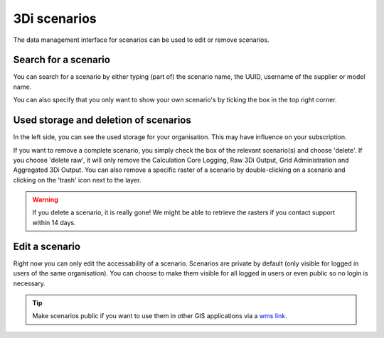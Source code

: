 ==============
3Di scenarios
==============

The data management interface for scenarios can be used to edit or remove scenarios.

.. image:: /images/c_manage_3discenarios.png	


Search for a scenario
------------------------

You can search for a scenario by either typing (part of) the scenario name, the UUID, username of the supplier or model name. 

.. image:: /images/c_manage_3discenarios_search.png	

You can also specify that you only want to show your own scenario's by ticking the box in the top right corner.

Used storage and deletion of scenarios
-----------------------------------------

.. image:: /images/c_manage_3discenarios_storage.png	

In the left side, you can see the used storage for your organisation. This may have influence on your subscription.

.. image:: /images/c_manage_3discenarios_delete1.png	

If you want to remove a complete scenario, you simply check the box of the relevant scenario(s) and choose 'delete'. If you choose 'delete raw', it will only remove the Calculation Core Logging, Raw 3Di Output, Grid Administration and Aggregated 3Di Output. You can also remove a specific raster of a scenario by double-clicking on a scenario and clicking on the 'trash' icon next to the layer.

.. image:: /images/c_manage_3discenarios_delete2.png	 

.. warning::
	If you delete a scenario, it is really gone! We might be able to retrieve the rasters if you contact support within 14 days.  
	
	
Edit a scenario
----------------

Right now you can only edit the accessability of a scenario.
Scenarios are private by default (only visible for logged in users of the same organisation). 
You can choose to make them visible for all logged in users or even public so no login is necessary.

.. image:: /images/c_manage_3discenarios_public.png


.. tip::
	Make scenarios public if you want to use them in other GIS applications via a `wms link <https://docs.lizard.net/e_lizardwms.html#di-scenarios>`_. 
	

	